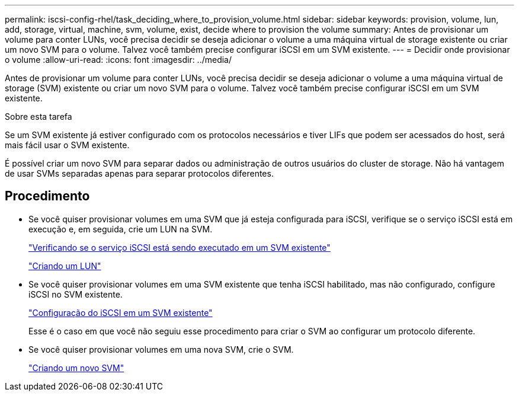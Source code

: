 ---
permalink: iscsi-config-rhel/task_deciding_where_to_provision_volume.html 
sidebar: sidebar 
keywords: provision, volume, lun, add, storage, virtual, machine, svm, volume, exist, decide where to provision the volume 
summary: Antes de provisionar um volume para conter LUNs, você precisa decidir se deseja adicionar o volume a uma máquina virtual de storage existente ou criar um novo SVM para o volume. Talvez você também precise configurar iSCSI em um SVM existente. 
---
= Decidir onde provisionar o volume
:allow-uri-read: 
:icons: font
:imagesdir: ../media/


[role="lead"]
Antes de provisionar um volume para conter LUNs, você precisa decidir se deseja adicionar o volume a uma máquina virtual de storage (SVM) existente ou criar um novo SVM para o volume. Talvez você também precise configurar iSCSI em um SVM existente.

.Sobre esta tarefa
Se um SVM existente já estiver configurado com os protocolos necessários e tiver LIFs que podem ser acessados do host, será mais fácil usar o SVM existente.

É possível criar um novo SVM para separar dados ou administração de outros usuários do cluster de storage. Não há vantagem de usar SVMs separadas apenas para separar protocolos diferentes.



== Procedimento

* Se você quiser provisionar volumes em uma SVM que já esteja configurada para iSCSI, verifique se o serviço iSCSI está em execução e, em seguida, crie um LUN na SVM.
+
link:task_verifying_iscsi_is_running_on_existing_vserver.html["Verificando se o serviço iSCSI está sendo executado em um SVM existente"]

+
link:task_creating_lun_its_containing_volume.html["Criando um LUN"]

* Se você quiser provisionar volumes em uma SVM existente que tenha iSCSI habilitado, mas não configurado, configure iSCSI no SVM existente.
+
link:task_configuring_iscsi_fc_creating_lun_on_existing_svm.html["Configuração do iSCSI em um SVM existente"]

+
Esse é o caso em que você não seguiu esse procedimento para criar o SVM ao configurar um protocolo diferente.

* Se você quiser provisionar volumes em uma nova SVM, crie o SVM.
+
link:task_creating_svm.html["Criando um novo SVM"]



